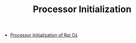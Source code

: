 #+TITLE: Processor Initialization 
#+HTML_HEAD: <link rel="stylesheet" type="text/css" href="../css/main.css" />
#+HTML_LINK_HOME: ../rpios.html
#+OPTIONS: num:nil timestamp:nil ^:nil

+ [[file:rpi-os.org][Processor Initialization of Rpi Os]]
